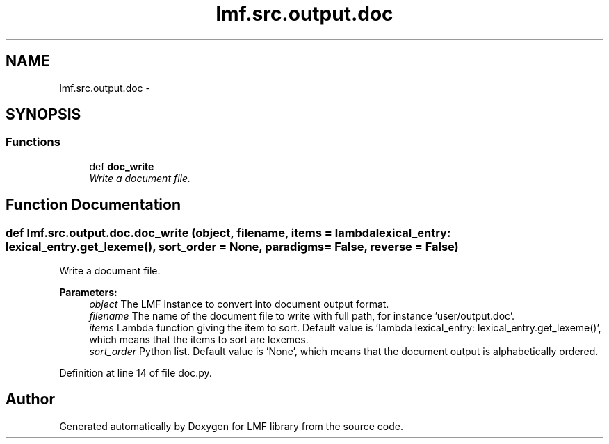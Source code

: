 .TH "lmf.src.output.doc" 3 "Fri Jul 24 2015" "LMF library" \" -*- nroff -*-
.ad l
.nh
.SH NAME
lmf.src.output.doc \- 
.SH SYNOPSIS
.br
.PP
.SS "Functions"

.in +1c
.ti -1c
.RI "def \fBdoc_write\fP"
.br
.RI "\fIWrite a document file\&. \fP"
.in -1c
.SH "Function Documentation"
.PP 
.SS "def lmf\&.src\&.output\&.doc\&.doc_write (object, filename, items = \fClambda lexical_entry: lexical_entry\&.get_lexeme()\fP, sort_order = \fCNone\fP, paradigms = \fCFalse\fP, reverse = \fCFalse\fP)"

.PP
Write a document file\&. 
.PP
\fBParameters:\fP
.RS 4
\fIobject\fP The LMF instance to convert into document output format\&. 
.br
\fIfilename\fP The name of the document file to write with full path, for instance 'user/output\&.doc'\&. 
.br
\fIitems\fP Lambda function giving the item to sort\&. Default value is 'lambda lexical_entry: lexical_entry\&.get_lexeme()', which means that the items to sort are lexemes\&. 
.br
\fIsort_order\fP Python list\&. Default value is 'None', which means that the document output is alphabetically ordered\&. 
.RE
.PP

.PP
Definition at line 14 of file doc\&.py\&.
.SH "Author"
.PP 
Generated automatically by Doxygen for LMF library from the source code\&.

